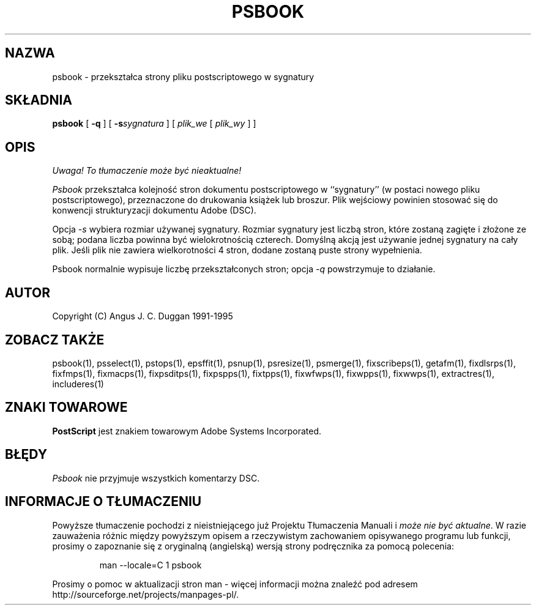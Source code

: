 .\" 2000 PTM Przemek Borys <pborys@dione.ids.pl>
.TH PSBOOK 1 "PSUtils Wydanie 1 Łata 17"
.SH NAZWA
psbook \- przekształca strony pliku postscriptowego w sygnatury
.SH SKŁADNIA
.B psbook
[
.B \-q
] [
.B \-s\fIsygnatura\fR
] [
.I plik_we
[
.I plik_wy
] ]
.SH OPIS
\fI Uwaga! To tłumaczenie może być nieaktualne!\fP
.PP
.I Psbook
przekształca kolejność stron dokumentu postscriptowego  w ``sygnatury'' (w 
postaci nowego pliku postscriptowego), przeznaczone do drukowania książek lub
broszur. Plik wejściowy powinien stosować się do konwencji strukturyzacji
dokumentu Adobe (DSC).
.PP
Opcja
.I \-s
wybiera rozmiar używanej sygnatury. Rozmiar sygnatury jest liczbą stron,
które zostaną zagięte i złożone ze sobą; podana liczba powinna być
wielokrotnością czterech. Domyślną akcją jest używanie jednej sygnatury na
cały plik. Jeśli plik nie zawiera wielkorotności 4 stron, dodane zostaną
puste strony wypełnienia.
.PP
Psbook normalnie wypisuje liczbę przekształconych stron; opcja
.I \-q
powstrzymuje to działanie.
.SH AUTOR
Copyright (C) Angus J. C. Duggan 1991-1995
.SH "ZOBACZ TAKŻE"
psbook(1), psselect(1), pstops(1), epsffit(1), psnup(1), psresize(1), psmerge(1), fixscribeps(1), getafm(1), fixdlsrps(1), fixfmps(1), fixmacps(1), fixpsditps(1), fixpspps(1), fixtpps(1), fixwfwps(1), fixwpps(1), fixwwps(1), extractres(1), includeres(1)
.SH ZNAKI TOWAROWE
.B PostScript
jest znakiem towarowym Adobe Systems Incorporated.
.SH BŁĘDY
.I Psbook
nie przyjmuje wszystkich komentarzy DSC.
.SH "INFORMACJE O TŁUMACZENIU"
Powyższe tłumaczenie pochodzi z nieistniejącego już Projektu Tłumaczenia Manuali i 
\fImoże nie być aktualne\fR. W razie zauważenia różnic między powyższym opisem
a rzeczywistym zachowaniem opisywanego programu lub funkcji, prosimy o zapoznanie 
się z oryginalną (angielską) wersją strony podręcznika za pomocą polecenia:
.IP
man \-\-locale=C 1 psbook
.PP
Prosimy o pomoc w aktualizacji stron man \- więcej informacji można znaleźć pod
adresem http://sourceforge.net/projects/manpages\-pl/.
